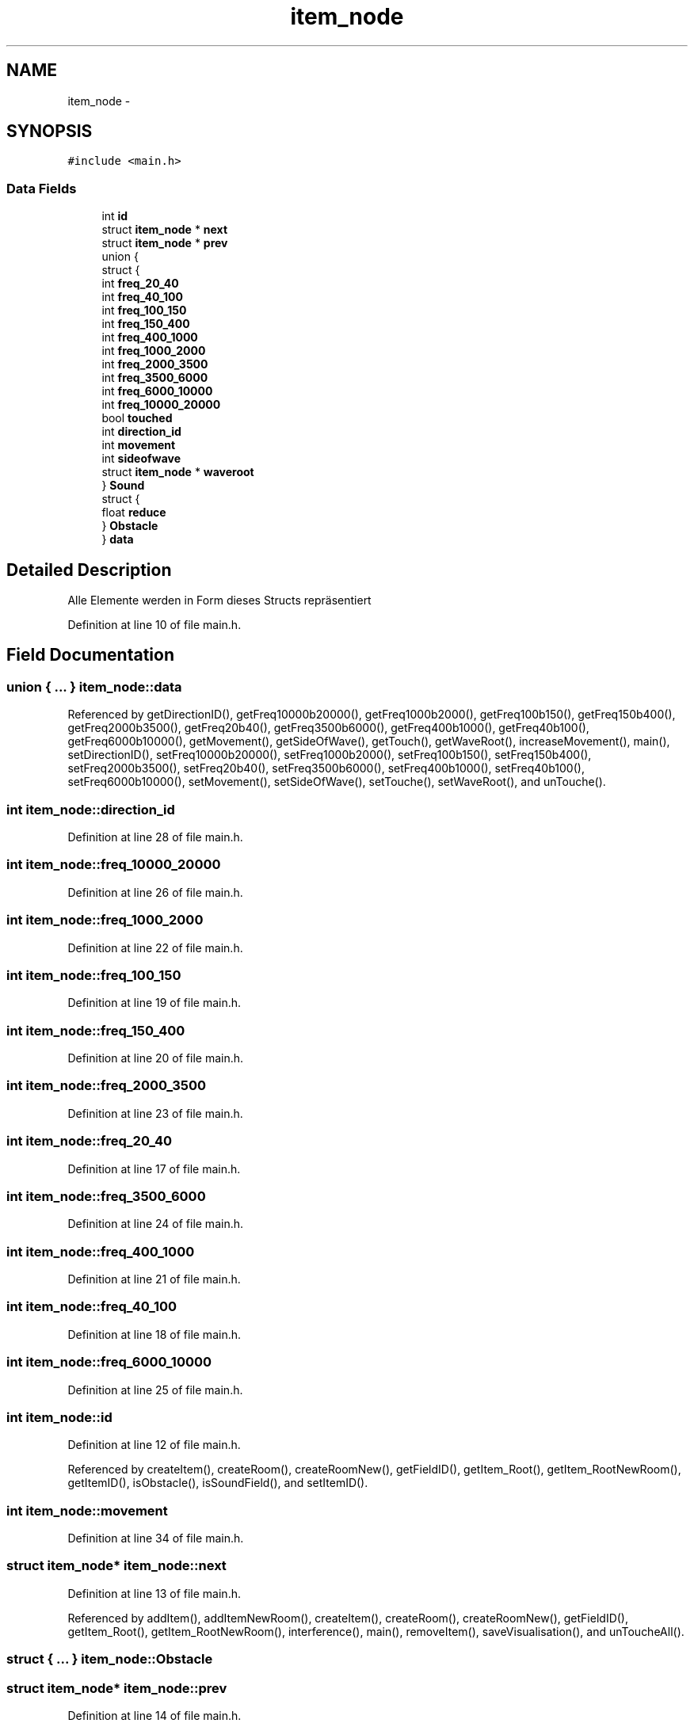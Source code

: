 .TH "item_node" 3 "Wed Sep 30 2015" "SoundSim" \" -*- nroff -*-
.ad l
.nh
.SH NAME
item_node \- 
.SH SYNOPSIS
.br
.PP
.PP
\fC#include <main\&.h>\fP
.SS "Data Fields"

.in +1c
.ti -1c
.RI "int \fBid\fP"
.br
.ti -1c
.RI "struct \fBitem_node\fP * \fBnext\fP"
.br
.ti -1c
.RI "struct \fBitem_node\fP * \fBprev\fP"
.br
.ti -1c
.RI "union {"
.br
.ti -1c
.RI "   struct {"
.br
.ti -1c
.RI "      int \fBfreq_20_40\fP"
.br
.ti -1c
.RI "      int \fBfreq_40_100\fP"
.br
.ti -1c
.RI "      int \fBfreq_100_150\fP"
.br
.ti -1c
.RI "      int \fBfreq_150_400\fP"
.br
.ti -1c
.RI "      int \fBfreq_400_1000\fP"
.br
.ti -1c
.RI "      int \fBfreq_1000_2000\fP"
.br
.ti -1c
.RI "      int \fBfreq_2000_3500\fP"
.br
.ti -1c
.RI "      int \fBfreq_3500_6000\fP"
.br
.ti -1c
.RI "      int \fBfreq_6000_10000\fP"
.br
.ti -1c
.RI "      int \fBfreq_10000_20000\fP"
.br
.ti -1c
.RI "      bool \fBtouched\fP"
.br
.ti -1c
.RI "      int \fBdirection_id\fP"
.br
.ti -1c
.RI "      int \fBmovement\fP"
.br
.ti -1c
.RI "      int \fBsideofwave\fP"
.br
.ti -1c
.RI "      struct \fBitem_node\fP * \fBwaveroot\fP"
.br
.ti -1c
.RI "   } \fBSound\fP"
.br
.ti -1c
.RI "   struct {"
.br
.ti -1c
.RI "      float \fBreduce\fP"
.br
.ti -1c
.RI "   } \fBObstacle\fP"
.br
.ti -1c
.RI "} \fBdata\fP"
.br
.in -1c
.SH "Detailed Description"
.PP 
Alle Elemente werden in Form dieses Structs repräsentiert 
.PP
Definition at line 10 of file main\&.h\&.
.SH "Field Documentation"
.PP 
.SS "union { \&.\&.\&. }   item_node::data"

.PP
Referenced by getDirectionID(), getFreq10000b20000(), getFreq1000b2000(), getFreq100b150(), getFreq150b400(), getFreq2000b3500(), getFreq20b40(), getFreq3500b6000(), getFreq400b1000(), getFreq40b100(), getFreq6000b10000(), getMovement(), getSideOfWave(), getTouch(), getWaveRoot(), increaseMovement(), main(), setDirectionID(), setFreq10000b20000(), setFreq1000b2000(), setFreq100b150(), setFreq150b400(), setFreq2000b3500(), setFreq20b40(), setFreq3500b6000(), setFreq400b1000(), setFreq40b100(), setFreq6000b10000(), setMovement(), setSideOfWave(), setTouche(), setWaveRoot(), and unTouche()\&.
.SS "int item_node::direction_id"

.PP
Definition at line 28 of file main\&.h\&.
.SS "int item_node::freq_10000_20000"

.PP
Definition at line 26 of file main\&.h\&.
.SS "int item_node::freq_1000_2000"

.PP
Definition at line 22 of file main\&.h\&.
.SS "int item_node::freq_100_150"

.PP
Definition at line 19 of file main\&.h\&.
.SS "int item_node::freq_150_400"

.PP
Definition at line 20 of file main\&.h\&.
.SS "int item_node::freq_2000_3500"

.PP
Definition at line 23 of file main\&.h\&.
.SS "int item_node::freq_20_40"

.PP
Definition at line 17 of file main\&.h\&.
.SS "int item_node::freq_3500_6000"

.PP
Definition at line 24 of file main\&.h\&.
.SS "int item_node::freq_400_1000"

.PP
Definition at line 21 of file main\&.h\&.
.SS "int item_node::freq_40_100"

.PP
Definition at line 18 of file main\&.h\&.
.SS "int item_node::freq_6000_10000"

.PP
Definition at line 25 of file main\&.h\&.
.SS "int item_node::id"

.PP
Definition at line 12 of file main\&.h\&.
.PP
Referenced by createItem(), createRoom(), createRoomNew(), getFieldID(), getItem_Root(), getItem_RootNewRoom(), getItemID(), isObstacle(), isSoundField(), and setItemID()\&.
.SS "int item_node::movement"

.PP
Definition at line 34 of file main\&.h\&.
.SS "struct \fBitem_node\fP* item_node::next"

.PP
Definition at line 13 of file main\&.h\&.
.PP
Referenced by addItem(), addItemNewRoom(), createItem(), createRoom(), createRoomNew(), getFieldID(), getItem_Root(), getItem_RootNewRoom(), interference(), main(), removeItem(), saveVisualisation(), and unToucheAll()\&.
.SS "struct { \&.\&.\&. }   item_node::Obstacle"

.SS "struct \fBitem_node\fP* item_node::prev"

.PP
Definition at line 14 of file main\&.h\&.
.PP
Referenced by addItem(), addItemNewRoom(), createItem(), and removeItem()\&.
.SS "float item_node::reduce"

.PP
Definition at line 39 of file main\&.h\&.
.SS "int item_node::sideofwave"

.PP
Definition at line 35 of file main\&.h\&.
.SS "struct { \&.\&.\&. }   item_node::Sound"

.PP
Referenced by getDirectionID(), getFreq10000b20000(), getFreq1000b2000(), getFreq100b150(), getFreq150b400(), getFreq2000b3500(), getFreq20b40(), getFreq3500b6000(), getFreq400b1000(), getFreq40b100(), getFreq6000b10000(), getMovement(), getSideOfWave(), getTouch(), getWaveRoot(), increaseMovement(), main(), setDirectionID(), setFreq10000b20000(), setFreq1000b2000(), setFreq100b150(), setFreq150b400(), setFreq2000b3500(), setFreq20b40(), setFreq3500b6000(), setFreq400b1000(), setFreq40b100(), setFreq6000b10000(), setMovement(), setSideOfWave(), setTouche(), setWaveRoot(), and unTouche()\&.
.SS "bool item_node::touched"

.PP
Definition at line 27 of file main\&.h\&.
.SS "struct \fBitem_node\fP* item_node::waveroot"

.PP
Definition at line 36 of file main\&.h\&.

.SH "Author"
.PP 
Generated automatically by Doxygen for SoundSim from the source code\&.
